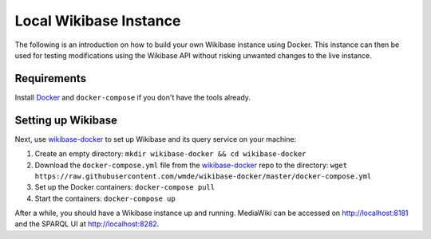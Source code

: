 .. _local_wikibase_instance:

Local Wikibase Instance
=======================

The following is an introduction on how to build your own Wikibase instance using Docker. This instance can then be used for testing modifications using the Wikibase API without risking unwanted changes to the live instance.


Requirements
------------

Install `Docker <https://docs.docker.com/install>`_ and ``docker-compose`` if you don't have the tools already.


Setting up Wikibase
-------------------

Next, use `wikibase-docker <https://github.com/wmde/wikibase-docker>`_ to set up Wikibase and its query service on your machine:

1. Create an empty directory: ``mkdir wikibase-docker && cd wikibase-docker``
2. Download the ``docker-compose.yml`` file from the `wikibase-docker <https://github.com/wmde/wikibase-docker>`_ repo to the directory: ``wget https://raw.githubusercontent.com/wmde/wikibase-docker/master/docker-compose.yml``
3. Set up the Docker containers: ``docker-compose pull``
4. Start the containers: ``docker-compose up``

After a while, you should have a Wikibase instance up and running. MediaWiki can be accessed on http://localhost:8181 and the SPARQL UI at http://localhost:8282.
